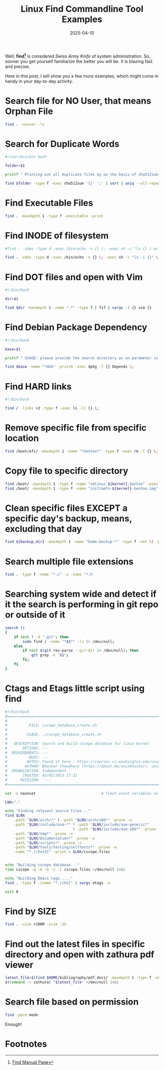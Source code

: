 #+BLOG: Unixbhaskar's Blog
#+POSTID: 1956
#+title: Linux Find Commandline Tool Examples
#+date: 2025-04-10
#+tags: Technical Commandline Tools Terminal Linux Opensource

Well, *find[fn:1]* is considered /Swiss Army Knife/ of system administration. So, sooner
you get yourself familiarize the better you will be. It is blazing fast and
precise.

Here in this post, I will show you a few more examples, which might come in
handy in your day-to-day activity.

* Search file for NO User, that means Orphan File

#+BEGIN_SRC bash
find . -nouser -ls
#+END_SRC

* Search for Duplicate Words

#+BEGIN_SRC bash
#!/usr/bin/env bash

folder=$1

printf " Printing out all duplicate files by on the basis of sha512sum...wait \n\n"

find $folder -type f -exec sha512sum '{}' ';' | sort | uniq --all-repeated=separate -w 33

#+END_SRC

* Find Executable Files

#+BEGIN_SRC bash
find . -maxdepth 1 -type f -executable -print
#+END_SRC


* Find INODE of filesystem

#+BEGIN_SRC bash
#find . -xdev -type d -exec /bin/echo -n {} \; -exec sh -c "ls {} | wc -l" \;

find . -xdev -type d -exec /bin/echo -n {} \; -exec sh -c "ls -i {}" \;

#+END_SRC


* Find DOT files and open with Vim

#+BEGIN_SRC bash
#!/bin/bash

dir=$1

find $dir -maxdepth 1 -name ".*" -type f | fzf | xargs -I {} vim {}

#+END_SRC


* Find Debian Package Dependency

#+BEGIN_SRC bash
#!/bin/bash

base=$1

printf " USAGE: please provide the search directory as an parameter \n "

find $base -name "*deb" -print0 -exec dpkg -f {} Depends \;

#+END_SRC


* Find HARD links

#+BEGIN_SRC bash
#!/bin/bash

find / -links +2 -type f -exec ls -li {} \;

#+END_SRC

* Remove specific file from specific location

#+BEGIN_SRC bash
find /boot/efi/ -maxdepth 1 -name "*Gentoo*" -type f -exec rm -f {} \;
#+END_SRC

* Copy file to specific directory

#+BEGIN_SRC bash
find /boot/ -maxdepth 1 -type f -name "vmlinuz-${kernel}-Gentoo" -exec cp {}  /boot/efi/ \;
find /boot/ -maxdepth 1 -type f -name "initramfs-${kernel}-Gentoo.img" -exec cp {} /boot/efi/ \;
#+END_SRC

* Clean specific files EXCEPT a specific day's backup, means, excluding that day

#+BEGIN_SRC bash
find ${backup_dir} -maxdepth 1 -name "home-backup-*" -type f -not \( -path "${backup_dir}/home-backup-$date_and_time.tar.gz" -prune \) -exec rm -f {} \;
#+END_SRC

* Search multiple file extensions

#+BEGIN_SRC bash
find . -type f -name "*.c" -o -name "*.h
#+END_SRC


* Searching system wide and detect if it the search is performing in git repo or outside of it

#+BEGIN_SRC bash
search ()
{
    if test ! -d ".git"; then
        sudo find / -name "*$1*" -ls 2> /dev/null;
    else
        if test $(git rev-parse --git-dir 2> /dev/null); then
            git grep -n "$1";
        fi;
    fi
}

#+END_SRC

* Ctags and Etags little script using find

#+BEGIN_SRC bash
#!/bin/bash -
#===============================================================================
#
#          FILE: cscope_database_create.sh
#
#         USAGE: ./cscope_database_create.sh
#
#   DESCRIPTION: Search and build cscope database for linux kernel
#       OPTIONS: ---
#  REQUIREMENTS: ---
#          BUGS: ---
#         NOTES: Found it here : https://courses.cs.washington.edu/courses/cse451/12sp/tutorials/tutorial_cscope.html
#        AUTHOR: Bhaskar Chowdhury (https://about.me/unixbhaskar), unixbhaskar@gmail.com
#  ORGANIZATION: Independent
#       CREATED: 03/02/2023 17:32
#      REVISION:  ---
#===============================================================================

set -o nounset                              # Treat unset variables as an error

LNX="."

echo "Finding relevant source files..."
find $LNX                                                                \
    -path "$LNX/arch/*" ! -path "$LNX/arch/x86*" -prune -o               \
    -path "$LNX/include/asm-*" ! -path "$LNX/include/asm-generic*"       \
                               ! -path "$LNX/include/asm-x86*" -prune -o \
    -path "$LNX/tmp*" -prune -o                                          \
    -path "$LNX/Documentation*" -prune -o                                \
    -path "$LNX/scripts*" -prune -o                                      \
    -path "$LNX/tools/testing/selftests*" -prune -o                      \
    -name "*.[chxsS]" -print > $LNX/cscope.files


echo "Building cscope database..."
time cscope -q -k -b -c -i cscope.files >/dev/null 2>&1

echo "Building Emacs tags....."
find . -type f -iname "*.[chS]" | xargs etags -a

exit 0

#+END_SRC


* Find by SIZE

#+BEGIN_SRC bash
find . -size +100M -size -2G
#+END_SRC

* Find out the latest files in specific directory and open with zathura pdf viewer

#+BEGIN_SRC bash
latest_file=$(find $HOME/bibliography/pdf_docs/ -maxdepth 1 -type f -newermt $(date '+%F') -ls | gawk '{ print $11}' | sort -f -i -r | head -1)
$(command -v zathura) "$latest_file" >/dev/null 2>&1
#+END_SRC

* Search file based on permission

#+BEGIN_SRC bash
find -perm mode
#+END_SRC


Enough!

* Footnotes

[fn:1] [[https://www.man7.org/linux/man-pages/man1/find.1.html][Find Manual Page]]
